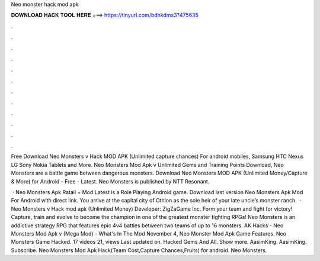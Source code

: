 Neo monster hack mod apk



𝐃𝐎𝐖𝐍𝐋𝐎𝐀𝐃 𝐇𝐀𝐂𝐊 𝐓𝐎𝐎𝐋 𝐇𝐄𝐑𝐄 ===> https://tinyurl.com/bdhkdms3?475635



.



.



.



.



.



.



.



.



.



.



.



.

Free Download Neo Monsters v Hack MOD APK (Unlimited capture chances) For android mobiles, Samsung HTC Nexus LG Sony Nokia Tablets and More. Neo Monsters Mod Apk v Unlimited Gems and Training Points Download, Neo Monsters are a battle game between dangerous monsters. Download Neo Monsters MOD APK (Unlimited Money/Capture & More) for Android - Free - Latest. Neo Monsters is published by NTT Resonant.

 · Neo Monsters Apk Ratail + Mod Latest is a Role Playing Android game. Download last version Neo Monsters Apk Mod For Android with direct link. You arrive at the capital city of Othlon as the sole heir of your late uncle’s monster ranch.  · Neo Monsters v Hack mod apk (Unlimited Money) Developer: ZigZaGame Inc. Form your team and fight for victory! Capture, train and evolve to become the champion in one of the greatest monster fighting RPGs! Neo Monsters is an addictive strategy RPG that features epic 4v4 battles between two teams of up to 16 monsters. AK Hacks - Neo Monsters Mod Apk v (Mega Mod) - What's In The Mod November 4, Neo Monster Mod Apk Game Features. Neo Monsters Game Hacked. 17 videos 21, views Last updated on. Hacked Gems And All. Show more. AasimKing. AasimKing. Subscribe. Neo Monsters Mod Apk Hack(Team Cost,Capture Chances,Fruits) for android. Neo Monsters.
